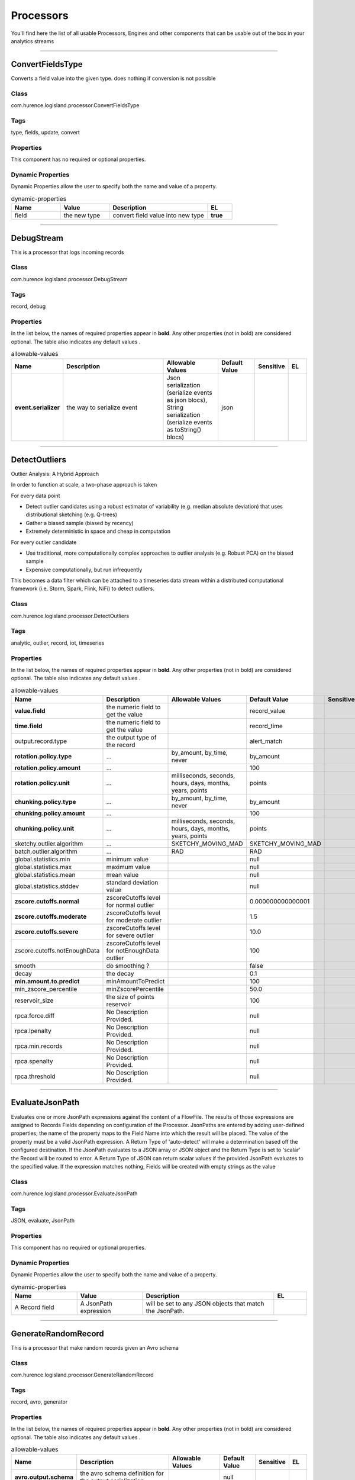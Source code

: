 Processors
==========
You'll find here the list of all usable Processors, Engines and other components that can be usable out of the box in your analytics streams


----------

.. _com.hurence.logisland.processor.ConvertFieldsType: 

ConvertFieldsType
-----------------
Converts a field value into the given type. does nothing if conversion is not possible

Class
_____
com.hurence.logisland.processor.ConvertFieldsType

Tags
____
type, fields, update, convert

Properties
__________
This component has no required or optional properties.

Dynamic Properties
__________________
Dynamic Properties allow the user to specify both the name and value of a property.

.. csv-table:: dynamic-properties
   :header: "Name","Value","Description","EL"
   :widths: 20,20,40,10

   "field", "the new type", "convert field value into new type", **true**

----------

.. _com.hurence.logisland.processor.DebugStream: 

DebugStream
-----------
This is a processor that logs incoming records

Class
_____
com.hurence.logisland.processor.DebugStream

Tags
____
record, debug

Properties
__________
In the list below, the names of required properties appear in **bold**. Any other properties (not in bold) are considered optional. The table also indicates any default values
.

.. csv-table:: allowable-values
   :header: "Name","Description","Allowable Values","Default Value","Sensitive","EL"
   :widths: 20,60,30,20,10,10

   "**event.serializer**", "the way to serialize event", "Json serialization (serialize events as json blocs), String serialization (serialize events as toString() blocs)", "json", "", ""

----------

.. _com.hurence.logisland.processor.DetectOutliers: 

DetectOutliers
--------------
Outlier Analysis: A Hybrid Approach

In order to function at scale, a two-phase approach is taken

For every data point

- Detect outlier candidates using a robust estimator of variability (e.g. median absolute deviation) that uses distributional sketching (e.g. Q-trees)
- Gather a biased sample (biased by recency)
- Extremely deterministic in space and cheap in computation

For every outlier candidate

- Use traditional, more computationally complex approaches to outlier analysis (e.g. Robust PCA) on the biased sample
- Expensive computationally, but run infrequently

This becomes a data filter which can be attached to a timeseries data stream within a distributed computational framework (i.e. Storm, Spark, Flink, NiFi) to detect outliers.

Class
_____
com.hurence.logisland.processor.DetectOutliers

Tags
____
analytic, outlier, record, iot, timeseries

Properties
__________
In the list below, the names of required properties appear in **bold**. Any other properties (not in bold) are considered optional. The table also indicates any default values
.

.. csv-table:: allowable-values
   :header: "Name","Description","Allowable Values","Default Value","Sensitive","EL"
   :widths: 20,60,30,20,10,10

   "**value.field**", "the numeric field to get the value", "", "record_value", "", ""
   "**time.field**", "the numeric field to get the value", "", "record_time", "", ""
   "output.record.type", "the output type of the record", "", "alert_match", "", ""
   "**rotation.policy.type**", "...", "by_amount, by_time, never", "by_amount", "", ""
   "**rotation.policy.amount**", "...", "", "100", "", ""
   "**rotation.policy.unit**", "...", "milliseconds, seconds, hours, days, months, years, points", "points", "", ""
   "**chunking.policy.type**", "...", "by_amount, by_time, never", "by_amount", "", ""
   "**chunking.policy.amount**", "...", "", "100", "", ""
   "**chunking.policy.unit**", "...", "milliseconds, seconds, hours, days, months, years, points", "points", "", ""
   "sketchy.outlier.algorithm", "...", "SKETCHY_MOVING_MAD", "SKETCHY_MOVING_MAD", "", ""
   "batch.outlier.algorithm", "...", "RAD", "RAD", "", ""
   "global.statistics.min", "minimum value", "", "null", "", ""
   "global.statistics.max", "maximum value", "", "null", "", ""
   "global.statistics.mean", "mean value", "", "null", "", ""
   "global.statistics.stddev", "standard deviation value", "", "null", "", ""
   "**zscore.cutoffs.normal**", "zscoreCutoffs level for normal outlier", "", "0.000000000000001", "", ""
   "**zscore.cutoffs.moderate**", "zscoreCutoffs level for moderate outlier", "", "1.5", "", ""
   "**zscore.cutoffs.severe**", "zscoreCutoffs level for severe outlier", "", "10.0", "", ""
   "zscore.cutoffs.notEnoughData", "zscoreCutoffs level for notEnoughData outlier", "", "100", "", ""
   "smooth", "do smoothing ?", "", "false", "", ""
   "decay", "the decay", "", "0.1", "", ""
   "**min.amount.to.predict**", "minAmountToPredict", "", "100", "", ""
   "min_zscore_percentile", "minZscorePercentile", "", "50.0", "", ""
   "reservoir_size", "the size of points reservoir", "", "100", "", ""
   "rpca.force.diff", "No Description Provided.", "", "null", "", ""
   "rpca.lpenalty", "No Description Provided.", "", "null", "", ""
   "rpca.min.records", "No Description Provided.", "", "null", "", ""
   "rpca.spenalty", "No Description Provided.", "", "null", "", ""
   "rpca.threshold", "No Description Provided.", "", "null", "", ""

----------

.. _com.hurence.logisland.processor.EvaluateJsonPath: 

EvaluateJsonPath
----------------
Evaluates one or more JsonPath expressions against the content of a FlowFile. The results of those expressions are assigned to Records Fields depending on configuration of the Processor. JsonPaths are entered by adding user-defined properties; the name of the property maps to the Field Name into which the result will be placed. The value of the property must be a valid JsonPath expression. A Return Type of 'auto-detect' will make a determination based off the configured destination. If the JsonPath evaluates to a JSON array or JSON object and the Return Type is set to 'scalar' the Record will be routed to error. A Return Type of JSON can return scalar values if the provided JsonPath evaluates to the specified value. If the expression matches nothing, Fields will be created with empty strings as the value 

Class
_____
com.hurence.logisland.processor.EvaluateJsonPath

Tags
____
JSON, evaluate, JsonPath

Properties
__________
This component has no required or optional properties.

Dynamic Properties
__________________
Dynamic Properties allow the user to specify both the name and value of a property.

.. csv-table:: dynamic-properties
   :header: "Name","Value","Description","EL"
   :widths: 20,20,40,10

   "A Record field", "A JsonPath expression", "will be set to any JSON objects that match the JsonPath. ", ""

----------

.. _com.hurence.logisland.processor.GenerateRandomRecord: 

GenerateRandomRecord
--------------------
This is a processor that make random records given an Avro schema

Class
_____
com.hurence.logisland.processor.GenerateRandomRecord

Tags
____
record, avro, generator

Properties
__________
In the list below, the names of required properties appear in **bold**. Any other properties (not in bold) are considered optional. The table also indicates any default values
.

.. csv-table:: allowable-values
   :header: "Name","Description","Allowable Values","Default Value","Sensitive","EL"
   :widths: 20,60,30,20,10,10

   "**avro.output.schema**", "the avro schema definition for the output serialization", "", "null", "", ""
   "**min.events.count**", "the minimum number of generated events each run", "", "10", "", ""
   "**max.events.count**", "the maximum number of generated events each run", "", "200", "", ""

----------

.. _com.hurence.logisland.processor.MatchQuery: 

MatchQuery
----------
Query matching based on `Luwak <http://www.confluent.io/blog/real-time-full-text-search-with-luwak-and-samza/>`_

you can use this processor to handle custom events defined by lucene queries
a new record is added to output each time a registered query is matched

A query is expressed as a lucene query against a field like for example: 

.. code::

	message:'bad exception'
	error_count:[10 TO *]
	bytes_out:5000
	user_name:tom*

Please read the `Lucene syntax guide <https://lucene.apache.org/core/5_5_0/queryparser/org/apache/lucene/queryparser/classic/package-summary.html#package_description>`_ for supported operations

.. warning::

	don't forget to set numeric fields property to handle correctly numeric ranges queries

Class
_____
com.hurence.logisland.processor.MatchQuery

Tags
____
analytic, percolator, record, record, query, lucene

Properties
__________
In the list below, the names of required properties appear in **bold**. Any other properties (not in bold) are considered optional. The table also indicates any default values
.

.. csv-table:: allowable-values
   :header: "Name","Description","Allowable Values","Default Value","Sensitive","EL"
   :widths: 20,60,30,20,10,10

   "numeric.fields", "a comma separated string of numeric field to be matched", "", "null", "", ""
   "output.record.type", "the output type of the record", "", "alert_match", "", ""
   "include.input.records", "if set to true all the input records are copied to output", "", "true", "", ""

Dynamic Properties
__________________
Dynamic Properties allow the user to specify both the name and value of a property.

.. csv-table:: dynamic-properties
   :header: "Name","Value","Description","EL"
   :widths: 20,20,40,10

   "query", "some Lucene query", "generate a new record when this query is matched", **true**

----------

.. _com.hurence.logisland.processor.ModifyId: 

ModifyId
--------
modify id of records or generate it following defined rules

Class
_____
com.hurence.logisland.processor.ModifyId

Tags
____
record, id, idempotent, generate, modify

Properties
__________
In the list below, the names of required properties appear in **bold**. Any other properties (not in bold) are considered optional. The table also indicates any default values
.

.. csv-table:: allowable-values
   :header: "Name","Description","Allowable Values","Default Value","Sensitive","EL"
   :widths: 20,60,30,20,10,10

   "**id.generation.strategy**", "the strategy to generate new Id", "generate a random uid (generate a randomUid using java library), generate a hash from fields (generate a hash from fields), generate a string from java pattern and fields (generate a string from java pattern and fields), generate a concatenation of type, time and a hash from fields (generate a concatenation of type, time and a hash from fields (as for generate_hash strategy))", "randomUuid", "", ""
   "**fields.to.hash**", "the comma separated list of field names (e.g. : 'policyid,date_raw'", "", "record_raw_value", "", ""
   "**hash.charset**", "the charset to use to hash id string (e.g. 'UTF-8')", "", "UTF-8", "", ""
   "**hash.algorithm**", "the algorithme to use to hash id string (e.g. 'SHA-256'", "SHA-384, SHA-224, SHA-256, MD2, SHA, SHA-512, MD5", "SHA-256", "", ""
   "java.formatter.string", "the format to use to build id string (e.g. '%4$2s %3$2s %2$2s %1$2s' (see java Formatter)", "", "null", "", ""
   "**language.tag**", "the language to use to format numbers in string", "aa, ab, ae, af, ak, am, an, ar, as, av, ay, az, ba, be, bg, bh, bi, bm, bn, bo, br, bs, ca, ce, ch, co, cr, cs, cu, cv, cy, da, de, dv, dz, ee, el, en, eo, es, et, eu, fa, ff, fi, fj, fo, fr, fy, ga, gd, gl, gn, gu, gv, ha, he, hi, ho, hr, ht, hu, hy, hz, ia, id, ie, ig, ii, ik, in, io, is, it, iu, iw, ja, ji, jv, ka, kg, ki, kj, kk, kl, km, kn, ko, kr, ks, ku, kv, kw, ky, la, lb, lg, li, ln, lo, lt, lu, lv, mg, mh, mi, mk, ml, mn, mo, mr, ms, mt, my, na, nb, nd, ne, ng, nl, nn, no, nr, nv, ny, oc, oj, om, or, os, pa, pi, pl, ps, pt, qu, rm, rn, ro, ru, rw, sa, sc, sd, se, sg, si, sk, sl, sm, sn, so, sq, sr, ss, st, su, sv, sw, ta, te, tg, th, ti, tk, tl, tn, to, tr, ts, tt, tw, ty, ug, uk, ur, uz, ve, vi, vo, wa, wo, xh, yi, yo, za, zh, zu", "en", "", ""

----------

.. _com.hurence.logisland.processor.NormalizeFields: 

NormalizeFields
---------------
Changes the name of a field according to a provided name mapping
...

Class
_____
com.hurence.logisland.processor.NormalizeFields

Tags
____
record, fields, normalizer

Properties
__________
In the list below, the names of required properties appear in **bold**. Any other properties (not in bold) are considered optional. The table also indicates any default values
.

.. csv-table:: allowable-values
   :header: "Name","Description","Allowable Values","Default Value","Sensitive","EL"
   :widths: 20,60,30,20,10,10

   "**conflict.resolution.policy**", "waht to do when a field with the same name already exists ?", "nothing to do (leave record as it was), overwrite existing field (if field already exist), keep only old field and delete the other (keep only old field and delete the other), keep old field and new one (creates an alias for the new field)", "do_nothing", "", ""

Dynamic Properties
__________________
Dynamic Properties allow the user to specify both the name and value of a property.

.. csv-table:: dynamic-properties
   :header: "Name","Value","Description","EL"
   :widths: 20,20,40,10

   "alternative mapping", "a comma separated list of possible field name", "when a field has a name contained in the list it will be renamed with this property field name", **true**

----------

.. _com.hurence.logisland.processor.bro.ParseBroEvent: 

ParseBroEvent
-------------
The ParseBroEvent processor is the Logisland entry point to get and process `Bro <https://www.bro.org>`_ events. The `Bro-Kafka plugin <https://github.com/bro/bro-plugins/tree/master/kafka>`_ should be used and configured in order to have Bro events sent to Kafka. See the `Bro/Logisland tutorial <http://logisland.readthedocs.io/en/latest/tutorials/indexing-bro-events.html>`_ for an example of usage for this processor. The ParseBroEvent processor does some minor pre-processing on incoming Bro events from the Bro-Kafka plugin to adapt them to Logisland.

Basically the events coming from the Bro-Kafka plugin are JSON documents with a first level field indicating the type of the event. The ParseBroEvent processor takes the incoming JSON document, sets the event type in a record_type field and sets the original sub-fields of the JSON event as first level fields in the record. Also any dot in a field name is transformed into an underscore. Thus, for instance, the field id.orig_h becomes id_orig_h. The next processors in the stream can then process the Bro events generated by this ParseBroEvent processor.

As an example here is an incoming event from Bro:

{

   "conn": {

     "id.resp_p": 9092,

     "resp_pkts": 0,

     "resp_ip_bytes": 0,

     "local_orig": true,

     "orig_ip_bytes": 0,

     "orig_pkts": 0,

     "missed_bytes": 0,

     "history": "Cc",

     "tunnel_parents": [],

     "id.orig_p": 56762,

     "local_resp": true,

     "uid": "Ct3Ms01I3Yc6pmMZx7",

     "conn_state": "OTH",

     "id.orig_h": "172.17.0.2",

     "proto": "tcp",

     "id.resp_h": "172.17.0.3",

     "ts": 1487596886.953917

   }

 }

It gets processed and transformed into the following Logisland record by the ParseBroEvent processor:

"@timestamp": "2017-02-20T13:36:32Z"

"record_id": "6361f80a-c5c9-4a16-9045-4bb51736333d"

"record_time": 1487597792782

"record_type": "conn"

"id_resp_p": 9092

"resp_pkts": 0

"resp_ip_bytes": 0

"local_orig": true

"orig_ip_bytes": 0

"orig_pkts": 0

"missed_bytes": 0

"history": "Cc"

"tunnel_parents": []

"id_orig_p": 56762

"local_resp": true

"uid": "Ct3Ms01I3Yc6pmMZx7"

"conn_state": "OTH"

"id_orig_h": "172.17.0.2"

"proto": "tcp"

"id_resp_h": "172.17.0.3"

"ts": 1487596886.953917

Class
_____
com.hurence.logisland.processor.bro.ParseBroEvent

Tags
____
bro, security, IDS, NIDS

Properties
__________
In the list below, the names of required properties appear in **bold**. Any other properties (not in bold) are considered optional. The table also indicates any default values
.

.. csv-table:: allowable-values
   :header: "Name","Description","Allowable Values","Default Value","Sensitive","EL"
   :widths: 20,60,30,20,10,10

   "debug", "Enable debug. If enabled, the original JSON string is embedded in the record_value field of the record.", "", "null", "", ""

----------

.. _com.hurence.logisland.processor.ParseProperties: 

ParseProperties
---------------
Parse a field made of key=value fields separated by spaces
a string like "a=1 b=2 c=3" will add a,b & c fields, respectively with values 1,2 & 3 to the current Record

Class
_____
com.hurence.logisland.processor.ParseProperties

Tags
____
record, properties, parser

Properties
__________
In the list below, the names of required properties appear in **bold**. Any other properties (not in bold) are considered optional. The table also indicates any default values
.

.. csv-table:: allowable-values
   :header: "Name","Description","Allowable Values","Default Value","Sensitive","EL"
   :widths: 20,60,30,20,10,10

   "**properties.field**", "the field containing the properties to split and treat", "", "null", "", ""

----------

.. _com.hurence.logisland.processor.useragent.ParseUserAgent: 

ParseUserAgent
--------------
The user-agent processor allows to decompose User-Agent value from an HTTP header into several attributes of interest. There is no standard format for User-Agent strings, hence it is not easily possible to use regexp to handle them. This processor rely on the `YAUAA library <https://github.com/nielsbasjes/yauaa>`_ to do the heavy work.

Class
_____
com.hurence.logisland.processor.useragent.ParseUserAgent

Tags
____
User-Agent, clickstream, DMP

Properties
__________
In the list below, the names of required properties appear in **bold**. Any other properties (not in bold) are considered optional. The table also indicates any default values
.

.. csv-table:: allowable-values
   :header: "Name","Description","Allowable Values","Default Value","Sensitive","EL"
   :widths: 20,60,30,20,10,10

   "debug", "Enable debug.", "", "false", "", ""
   "cache.enabled", "Enable caching. Caching to avoid to redo the same computation for many identical User-Agent strings.", "", "true", "", ""
   "cache.size", "Set the size of the cache.", "", "1000", "", ""
   "**useragent.field**", "Must contain the name of the field that contains the User-Agent value in the incoming record.", "", "null", "", ""
   "useragent.keep", "Defines if the field that contained the User-Agent must be kept or not in the resulting records.", "", "true", "", ""
   "confidence.enabled", "Enable confidence reporting. Each field will report a confidence attribute with a value comprised between 0 and 10000.", "", "false", "", ""
   "ambiguity.enabled", "Enable ambiguity reporting. Reports a count of ambiguities.", "", "false", "", ""
   "fields", "Defines the fields to be returned.", "", "DeviceClass, DeviceName, DeviceBrand, DeviceCpu, DeviceFirmwareVersion, DeviceVersion, OperatingSystemClass, OperatingSystemName, OperatingSystemVersion, OperatingSystemNameVersion, OperatingSystemVersionBuild, LayoutEngineClass, LayoutEngineName, LayoutEngineVersion, LayoutEngineVersionMajor, LayoutEngineNameVersion, LayoutEngineNameVersionMajor, LayoutEngineBuild, AgentClass, AgentName, AgentVersion, AgentVersionMajor, AgentNameVersion, AgentNameVersionMajor, AgentBuild, AgentLanguage, AgentLanguageCode, AgentInformationEmail, AgentInformationUrl, AgentSecurity, AgentUuid, FacebookCarrier, FacebookDeviceClass, FacebookDeviceName, FacebookDeviceVersion, FacebookFBOP, FacebookFBSS, FacebookOperatingSystemName, FacebookOperatingSystemVersion, Anonymized, HackerAttackVector, HackerToolkit, KoboAffiliate, KoboPlatformId, IECompatibilityVersion, IECompatibilityVersionMajor, IECompatibilityNameVersion, IECompatibilityNameVersionMajor, __SyntaxError__, Carrier, GSAInstallationID, WebviewAppName, WebviewAppNameVersionMajor, WebviewAppVersion, WebviewAppVersionMajor", "", ""

----------

.. _com.hurence.logisland.processor.elasticsearch.PutElasticsearch: 

PutElasticsearch
----------------
This is a processor that puts records to ES

Class
_____
com.hurence.logisland.processor.elasticsearch.PutElasticsearch

Tags
____
record, elasticsearch, sink, record

Properties
__________
In the list below, the names of required properties appear in **bold**. Any other properties (not in bold) are considered optional. The table also indicates any default values
, whether a property supports the  `Expression Language <expression-language.html>`_ , and whether a property is considered "sensitive", meaning that its value will be encrypted. Before entering a value in a sensitive property, ensure that the **logisland.properties** file has an entry for the property **logisland.sensitive.props.key**.

.. csv-table:: allowable-values
   :header: "Name","Description","Allowable Values","Default Value","Sensitive","EL"
   :widths: 20,60,30,20,10,10

   "**cluster.name**", "Name of the ES cluster (for example, elasticsearch_brew). Defaults to 'elasticsearch'", "", "elasticsearch", "", ""
   "**hosts**", "ElasticSearch Hosts, which should be comma separated and colon for hostname/port host1:port,host2:port,....  For example testcluster:9300.", "", "null", "", ""
   "ssl.context.service", "The SSL Context Service used to provide client certificate information for TLS/SSL connections. This service only applies if the Shield plugin is available.", "", "null", "", ""
   "shield.location", "Specifies the path to the JAR for the Elasticsearch Shield plugin. If the Elasticsearch cluster has been secured with the Shield plugin, then the Shield plugin JAR must also be available to this processor. Note: Do NOT place the Shield JAR into NiFi's lib/ directory, doing so will prevent the Shield plugin from being loaded.", "", "null", "", ""
   "username", "Username to access the Elasticsearch cluster", "", "null", "", ""
   "password", "Password to access the Elasticsearch cluster", "", "null", "**true**", ""
   "**ping.timeout**", "The ping timeout used to determine when a node is unreachable. For example, 5s (5 seconds). If non-local recommended is 30s", "", "5s", "", ""
   "**sampler.interval**", "How often to sample / ping the nodes listed and connected. For example, 5s (5 seconds). If non-local recommended is 30s.", "", "5s", "", ""
   "**default.index**", "The name of the index to insert into", "", "null", "", "**true**"
   "**default.type**", "The type of this document (used by Elasticsearch for indexing and searching)", "", "null", "", "**true**"
   "**charset**", "Specifies the character set of the document data.", "", "UTF-8", "", ""
   "batch.size", "The preferred number of Records to setField to the database in a single transaction", "", "1000", "", ""
   "bulk.size", "bulk size in MB", "", "5", "", ""
   "concurrent.requests", "setConcurrentRequests", "", "2", "", ""
   "**num.retry**", "number of time we should try to inject a bulk into es", "", "3", "", ""
   "**throttling.delay**", "number of time we should wait between each retry (in milliseconds)", "", "500", "", ""
   "**backoff.policy**", "strategy for retrying to execute requests in bulkRequest", "No retry policy (when a request fail there won't be any retry.), wait a fixed amount of time between retries (wait a fixed amount of time between retries, using user put retry number and throttling delay), custom exponential policy (time waited between retries grow exponentially, using user put retry number and throttling delay), es default exponential policy (time waited between retries grow exponentially, using es default parameters)", "defaultExponentialBackoff", "", ""
   "flush.interval", "flush interval in sec", "", "5", "", ""
   "**timebased.index**", "do we add a date suffix", "No date (no date added to default index), Today's date (today's date added to default index), yesterday's date (yesterday's date added to default index)", "no", "", ""
   "es.index.field", "the name of the event field containing es index type => will override index value if set", "", "null", "", ""
   "es.type.field", "the name of the event field containing es doc type => will override type value if set", "", "null", "", ""

----------

.. _com.hurence.logisland.processor.RemoveFields: 

RemoveFields
------------
Removes a list of fields defined by a comma separated list of field names

Class
_____
com.hurence.logisland.processor.RemoveFields

Tags
____
record, fields, remove, delete

Properties
__________
In the list below, the names of required properties appear in **bold**. Any other properties (not in bold) are considered optional. The table also indicates any default values
.

.. csv-table:: allowable-values
   :header: "Name","Description","Allowable Values","Default Value","Sensitive","EL"
   :widths: 20,60,30,20,10,10

   "**fields.to.remove**", "the comma separated list of field names (e.g. 'policyid,date_raw'", "", "null", "", ""

----------

.. _com.hurence.logisland.processor.scripting.python.RunPython: 

RunPython
---------
 !!!! WARNING !!!!

The RunPython processor is currently an experimental feature : it is delivered as is, with the current set of features and is subject to modifications in API or anything else in further logisland releases without warnings. There is no tutorial yet. If you want to play with this processor, use the python-processing.yml example and send the apache logs of the index apache logs tutorial. The debug stream processor at the end of the stream should output events in stderr file of the executors from the spark console.

This processor allows to implement and run a processor written in python. This can be done in 2 ways. Either directly defining the process method code in the **script.code.process** configuration property or poiting to an external python module script file in the **script.path** configuration property. Directly defining methods is called the inline mode whereas using a script file is called the file mode. Both ways are mutually exclusive. Whether using the inline of file mode, your python code may depend on some python dependencies. If the set of python dependencies already delivered with the Logisland framework is not sufficient, you can use the **dependencies.path** configuration property to give their location. Currently only the nltk python library is delivered with Logisland.

Class
_____
com.hurence.logisland.processor.scripting.python.RunPython

Tags
____
scripting, python

Properties
__________
In the list below, the names of required properties appear in **bold**. Any other properties (not in bold) are considered optional. The table also indicates any default values
.

.. csv-table:: allowable-values
   :header: "Name","Description","Allowable Values","Default Value","Sensitive","EL"
   :widths: 20,60,30,20,10,10

   "script.code.imports", "For inline mode only. This is the pyhton code that should hold the import statements if required.", "", "null", "", ""
   "script.code.init", "The python code to be called when the processor is initialized. This is the python equivalent of the init method code for a java processor. This is not mandatory but can only be used if **script.code.process** is defined (inline mode).", "", "null", "", ""
   "script.code.process", "The python code to be called to process the records. This is the pyhton equivalent of the process method code for a java processor. For inline mode, this is the only minimum required configuration property. Using this property, you may also optionally define the **script.code.init** and **script.code.imports** properties.", "", "null", "", ""
   "script.path", "The path to the user's python processor script. Use this property for file mode. Your python code must be in a python file with the following constraints: let's say your pyhton script is named MyProcessor.py. Then MyProcessor.py is a module file that must contain a class named MyProcessor which must inherits from the Logisland delivered class named AbstractProcessor. You can then define your code in the process method and in the other traditional methods (init...) as you would do in java in a class inheriting from the AbstractProcessor java class.", "", "null", "", ""
   "dependencies.path", "The path to the additional dependencies for the user's python code, whether using inline or file mode. This is optional as your code may not have additional dependencies. If you defined **script.path** (so using file mode) and if **dependencies.path** is not defined, Logisland will scan a potential directory named **dependencies** in the same directory where the script file resides and if it exists, any python code located there will be loaded as dependency as needed.", "", "null", "", ""
   "logisland.dependencies.path", "The path to the directory containing the python dependencies shipped with logisland. You should not have to tune this parameter.", "", "null", "", ""

----------

.. _com.hurence.logisland.processor.SampleRecords: 

SampleRecords
-------------
Query matching based on `Luwak <http://www.confluent.io/blog/real-time-full-text-search-with-luwak-and-samza/>`_

you can use this processor to handle custom events defined by lucene queries
a new record is added to output each time a registered query is matched

A query is expressed as a lucene query against a field like for example: 

.. code::

   message:'bad exception'
   error_count:[10 TO *]
   bytes_out:5000
   user_name:tom*

Please read the `Lucene syntax guide <https://lucene.apache.org/core/5_5_0/queryparser/org/apache/lucene/queryparser/classic/package-summary.html#package_description>`_ for supported operations

.. warning::
   don't forget to set numeric fields property to handle correctly numeric ranges queries

Class
_____
com.hurence.logisland.processor.SampleRecords

Tags
____
analytic, sampler, record, iot, timeseries

Properties
__________
In the list below, the names of required properties appear in **bold**. Any other properties (not in bold) are considered optional. The table also indicates any default values
.

.. csv-table:: allowable-values
   :header: "Name","Description","Allowable Values","Default Value","Sensitive","EL"
   :widths: 20,60,30,20,10,10

   "record.value.field", "the name of the numeric field to sample", "", "record_value", "", ""
   "record.time.field", "the name of the time field to sample", "", "record_time", "", ""
   "**sampling.algorithm**", "the implementation of the algorithm", "none, lttb, average, first_item, min_max, mode_median", "null", "", ""
   "**sampling.parameter**", "the parmater of the algorithm", "", "null", "", ""

----------

.. _com.hurence.logisland.processor.SendMail: 

SendMail
--------
The SendMail processor is aimed at sending an email (like for instance an alert email) from an incoming record. There are three ways an incoming record can generate an email according to the special fields it must embed. Here is a list of the record fields that generate a mail and how they work:

- **mail_text**: this is the simplest way for generating a mail. If present, this field means to use its content (value) as the payload of the mail to send. The mail is sent in text format if there is only this special field in the record. Otherwise, used with either mail_html or mail_use_template, the content of mail_text is the aletrnative text to the HTML mail that is generated.

- **mail_html**: this field specifies that the mail should be sent as HTML and the value of the field is mail payload. If mail_text is also present, its value is used as the alternative text for the mail. mail_html cannot be used with mail_use_template: only one of those two fields should be present in the record.

- **mail_use_template**: If present, this field specifies that the mail should be sent as HTML and the HTML content is to be generated from the template in the processor configuration key **html.template**. The template can contain parameters which must also be present in the record as fields. See documentation of html.template for further explanations. mail_use_template cannot be used with mail_html: only one of those two fields should be present in the record.

 If **allow_overwrite** configuration key is true, any mail.* (dot format) configuration key may be overwritten with a matching field in the record of the form mail_* (underscore format). For instance if allow_overwrite is true and mail.to is set to config_address@domain.com, a record generating a mail with a mail_to field set to record_address@domain.com will send a mail to record_address@domain.com.

 Apart from error records (when he is unable to process the incoming record or to send the mail), this processor is not expected to produce any output records.

Class
_____
com.hurence.logisland.processor.SendMail

Tags
____
smtp, email, e-mail, mail, mailer, sendmail, message, alert, html

Properties
__________
In the list below, the names of required properties appear in **bold**. Any other properties (not in bold) are considered optional. The table also indicates any default values
.

.. csv-table:: allowable-values
   :header: "Name","Description","Allowable Values","Default Value","Sensitive","EL"
   :widths: 20,60,30,20,10,10

   "debug", "Enable debug. If enabled, debug information are written to stdout.", "", "false", "", ""
   "**smtp.server**", "FQDN, hostname or IP address of the SMTP server to use.", "", "null", "", ""
   "smtp.port", "TCP port number of the SMTP server to use.", "", "25", "", ""
   "smtp.security.username", "SMTP username.", "", "null", "", ""
   "smtp.security.password", "SMTP password.", "", "null", "", ""
   "smtp.security.ssl", "Use SSL under SMTP or not (SMTPS). Default is false.", "", "false", "", ""
   "**mail.from.address**", "Valid mail sender email address.", "", "null", "", ""
   "mail.from.name", "Mail sender name.", "", "null", "", ""
   "**mail.bounce.address**", "Valid bounce email address (where error mail is sent if the mail is refused by the recipient server).", "", "null", "", ""
   "mail.replyto.address", "Reply to email address.", "", "null", "", ""
   "mail.subject", "Mail subject.", "", "[LOGISLAND] Automatic email", "", ""
   "mail.to", "Comma separated list of email recipients. If not set, the record must have a mail_to field and allow_overwrite configuration key should be true.", "", "null", "", ""
   "allow_overwrite", "If true, allows to overwrite processor configuration with special record fields (mail_to, mail_from_address, mail_from_name, mail_bounce_address, mail_replyto_address, mail_subject). If false, special record fields are ignored and only processor configuration keys are used.", "", "true", "", ""
   "html.template", "HTML template to use. It is used when the incoming record contains a mail_use_template field. The template may contain some parameters. The parameter format in the template is of the form ${xxx}. For instance ${param_user} in the template means that a field named param_user must be present in the record and its value will replace the ${param_user} string in the HTML template when the mail will be sent. If some parameters are declared in the template, everyone of them must be present in the record as fields, otherwise the record will generate an error record. If an incoming record contains a mail_use_template field, a template must be present in the configuration and the HTML mail format will be used. If the record also contains a mail_text field, its content will be used as an alternative text message to be used in the mail reader program of the recipient if it does not supports HTML.", "", "null", "", ""

----------

.. _com.hurence.logisland.processor.SplitText: 

SplitText
---------
This is a processor that is used to split a String into fields according to a given Record mapping

Class
_____
com.hurence.logisland.processor.SplitText

Tags
____
parser, regex, log, record

Properties
__________
In the list below, the names of required properties appear in **bold**. Any other properties (not in bold) are considered optional. The table also indicates any default values
.

.. csv-table:: allowable-values
   :header: "Name","Description","Allowable Values","Default Value","Sensitive","EL"
   :widths: 20,60,30,20,10,10

   "**value.regex**", "the regex to match for the message value", "", "null", "", ""
   "**value.fields**", "a comma separated list of fields corresponding to matching groups for the message value", "", "null", "", ""
   "key.regex", "the regex to match for the message key", "", ".*", "", ""
   "key.fields", "a comma separated list of fields corresponding to matching groups for the message key", "", "record_raw_key", "", ""
   "record.type", "default type of record", "", "record", "", ""
   "keep.raw.content", "do we add the initial raw content ?", "", "true", "", ""
   "timezone.record.time", "what is the time zone of the string formatted date for 'record_time' field.", "", "UTC", "", ""

Dynamic Properties
__________________
Dynamic Properties allow the user to specify both the name and value of a property.

.. csv-table:: dynamic-properties
   :header: "Name","Value","Description","EL"
   :widths: 20,20,40,10

   "alternative regex & mapping", "another regex that could match", "this regex will be tried if the main one has not matched. It must be in the form alt.value.regex.1 and alt.value.fields.1", **true**

See Also:
_________
`com.hurence.logisland.processor.SplitTextMultiline`_ 

----------

.. _com.hurence.logisland.processor.SplitTextMultiline: 

SplitTextMultiline
------------------
No description provided.

Class
_____
com.hurence.logisland.processor.SplitTextMultiline

Tags
____
None.

Properties
__________
In the list below, the names of required properties appear in **bold**. Any other properties (not in bold) are considered optional. The table also indicates any default values
.

.. csv-table:: allowable-values
   :header: "Name","Description","Allowable Values","Default Value","Sensitive","EL"
   :widths: 20,60,30,20,10,10

   "**regex**", "the regex to match", "", "null", "", ""
   "**fields**", "a comma separated list of fields corresponding to matching groups", "", "null", "", ""
   "**event.type**", "the type of event", "", "null", "", ""

----------

.. _com.hurence.logisland.processor.SplitTextWithProperties: 

SplitTextWithProperties
-----------------------
This is a processor that is used to split a String into fields according to a given Record mapping

Class
_____
com.hurence.logisland.processor.SplitTextWithProperties

Tags
____
parser, regex, log, record

Properties
__________
In the list below, the names of required properties appear in **bold**. Any other properties (not in bold) are considered optional. The table also indicates any default values
.

.. csv-table:: allowable-values
   :header: "Name","Description","Allowable Values","Default Value","Sensitive","EL"
   :widths: 20,60,30,20,10,10

   "**value.regex**", "the regex to match for the message value", "", "null", "", ""
   "**value.fields**", "a comma separated list of fields corresponding to matching groups for the message value", "", "null", "", ""
   "key.regex", "the regex to match for the message key", "", ".*", "", ""
   "key.fields", "a comma separated list of fields corresponding to matching groups for the message key", "", "record_raw_key", "", ""
   "record.type", "default type of record", "", "record", "", ""
   "keep.raw.content", "do we add the initial raw content ?", "", "true", "", ""
   "**properties.field**", "the field containing the properties to split and treat", "", "properties", "", ""

Dynamic Properties
__________________
Dynamic Properties allow the user to specify both the name and value of a property.

.. csv-table:: dynamic-properties
   :header: "Name","Value","Description","EL"
   :widths: 20,20,40,10

   "alternative regex & mapping", "another regex that could match", "this regex will be tried if the main one has not matched. It must be in the form alt.value.regex.1 and alt.value.fields.1", **true**

See Also:
_________
`com.hurence.logisland.processor.SplitTextMultiline`_ 
